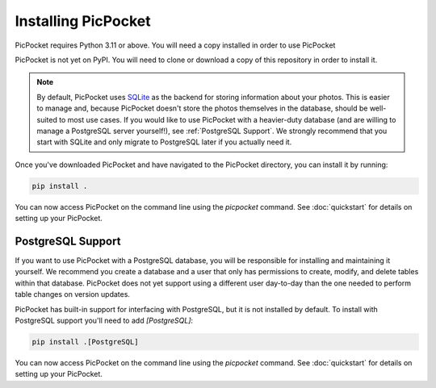 Installing PicPocket
====================

.. warning:
    PicPocket is currently only tested on macOS.
    If you are using another OS, you may want to hold off on installing it.

PicPocket requires Python 3.11 or above.
You will need a copy installed in order to use PicPocket

PicPocket is not yet on PyPI.
You will need to clone or download a copy of this repository in order to install it.

.. note::
    By default, PicPocket uses `SQLite <https://www.sqlite.org/index.html>`_ as the backend for storing information about your photos.
    This is easier to manage and, because PicPocket doesn't store the photos themselves in the database, should be well-suited to most use cases.
    If you would like to use PicPocket with a heavier-duty database (and are willing to manage a PostgreSQL server yourself!), see :ref:`PostgreSQL Support`.
    We strongly recommend that you start with SQLite and only migrate to PostgreSQL later if you actually need it.

Once you've downloaded PicPocket and have navigated to the PicPocket directory, you can install it by running:

.. code-block:: bash

    pip install .

You can now access PicPocket on the command line using the `picpocket` command.
See :doc:`quickstart` for details on setting up your PicPocket.

PostgreSQL Support
------------------

If you want to use PicPocket with a PostgreSQL database, you will be responsible for installing and maintaining it yourself.
We recommend you create a database and a user that only has permissions to create, modify, and delete tables within that database.
PicPocket does not yet support using a different user day-to-day than the one needed to perform table changes on version updates.

PicPocket has built-in support for interfacing with PostgreSQL, but it is not installed by default.
To install with PostgreSQL support you'll need to add `[PostgreSQL]`:

.. code-block:: bash

    pip install .[PostgreSQL]

You can now access PicPocket on the command line using the `picpocket` command.
See :doc:`quickstart` for details on setting up your PicPocket.